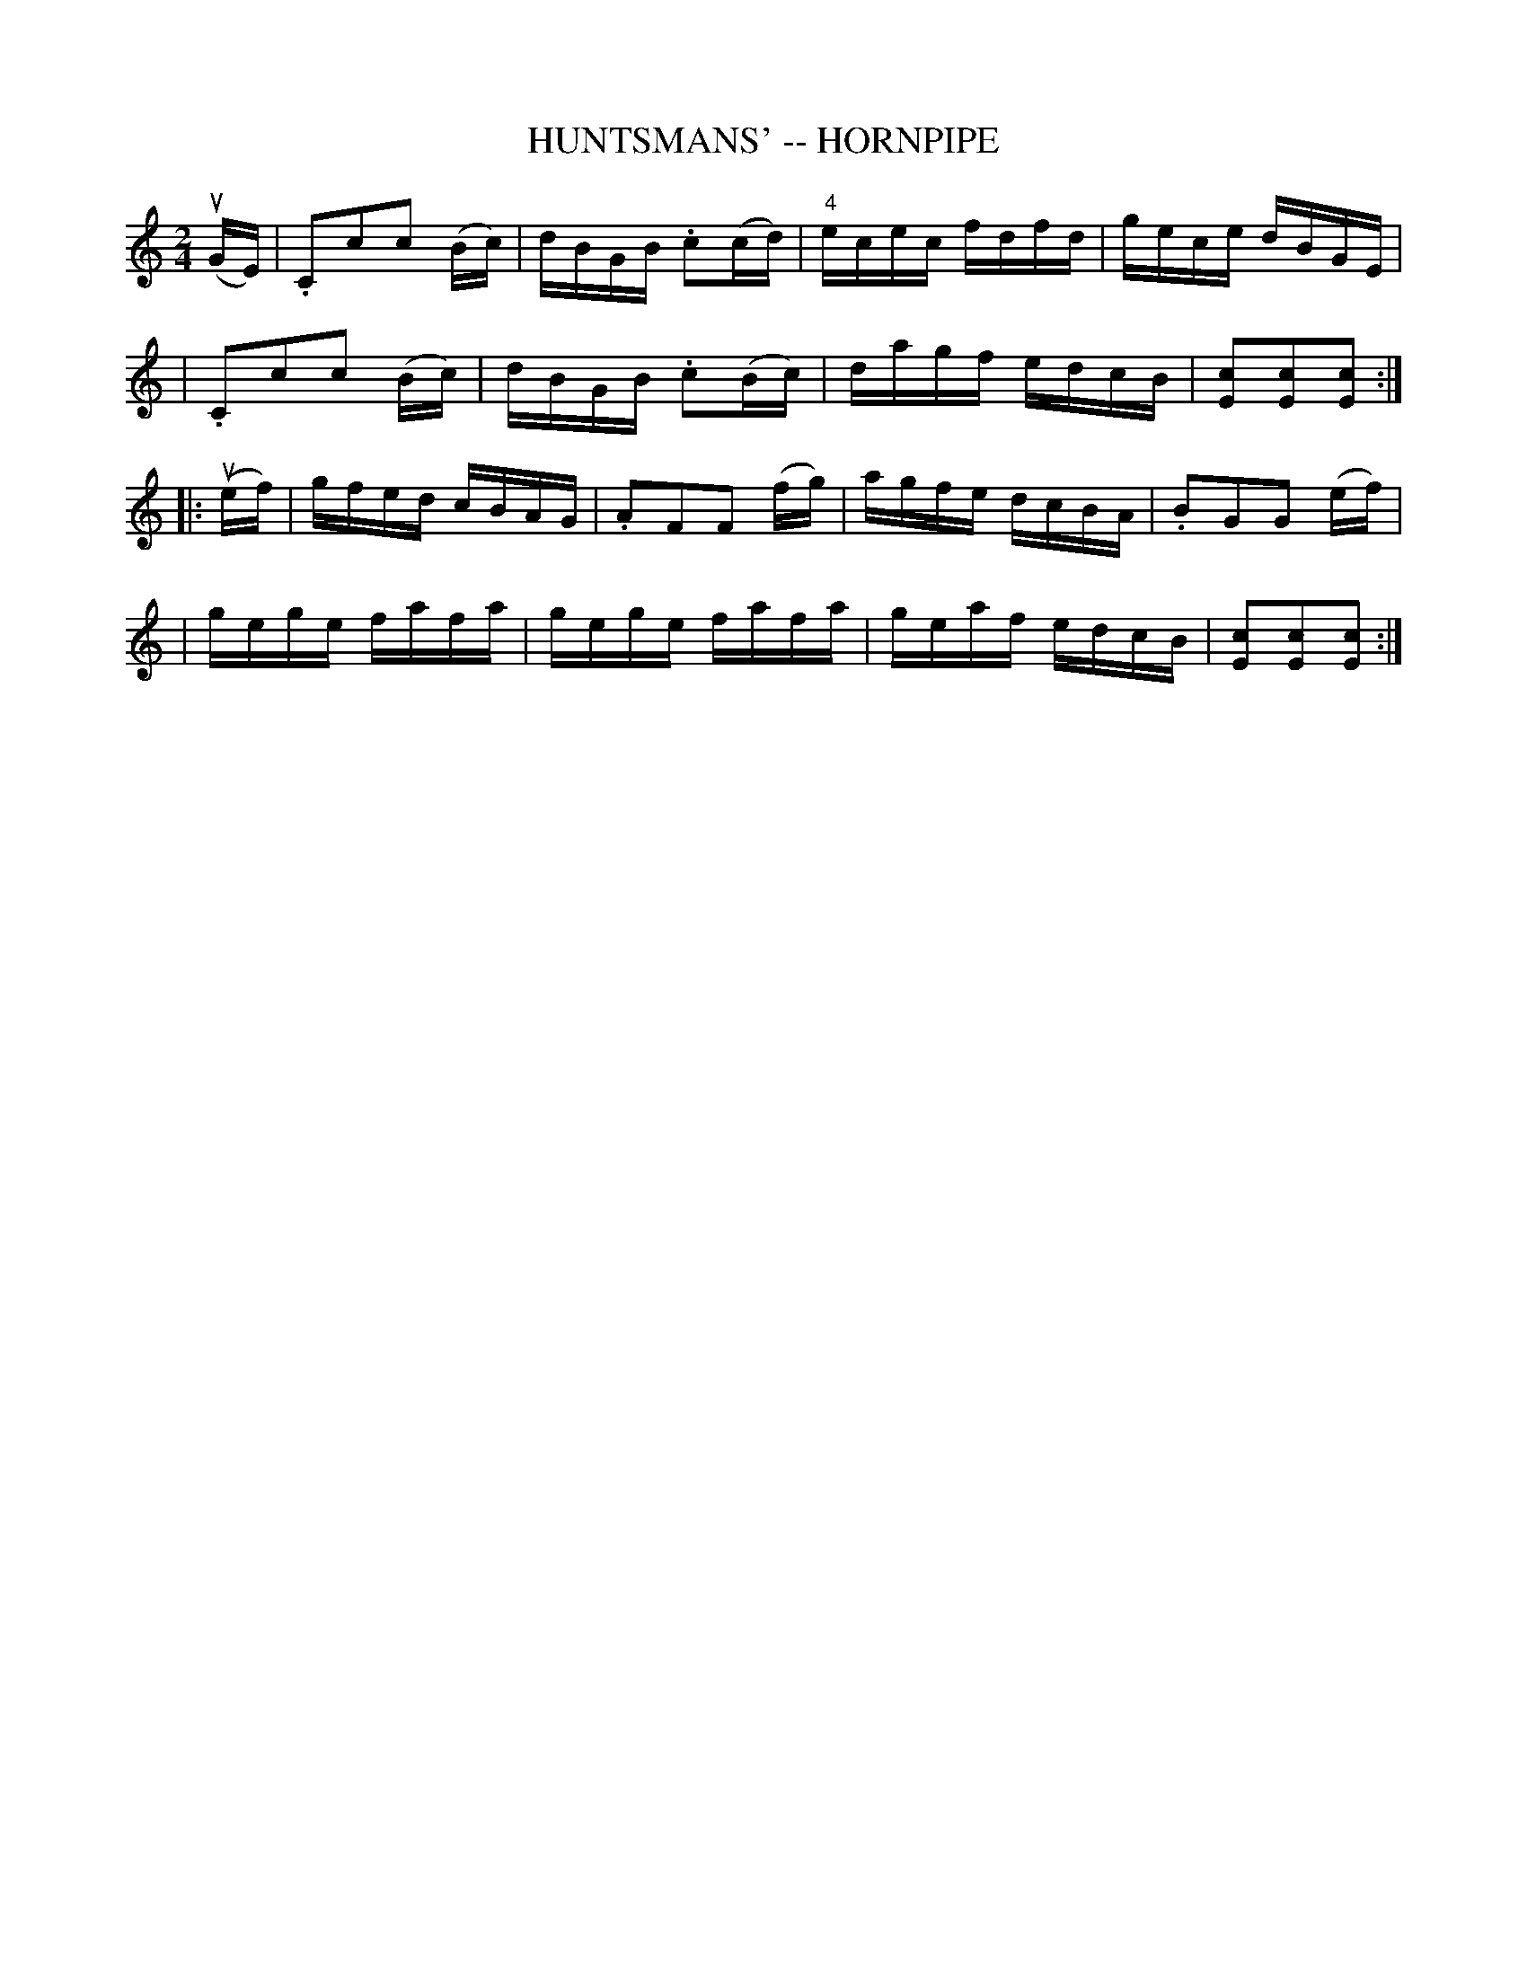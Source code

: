X: 1
T: HUNTSMANS' -- HORNPIPE
B: Ryan's Mammoth Collection of Fiddle Tunes
R: hornpipe
M: 2/4
L: 1/16
Z: Contributed 20010912191159 by John Chambers jmchambers:rcn.net
K: C
(uGE) \
| .C2kc2kc2 (Bc) | dBGB .c2(cd) | "4"ecec fdfd | gece dBGE |
| .C2kc2kc2 (Bc) | dBGB .c2(Bc) |  dagf edcB | [c2E2][c2E2][c2E2] :|
|: (uef) \
| gfed cBAG | .A2kF2kF2 (fg) | agfe dcBA |  .B2kG2kG2 (ef) |
| gege fafa | gege fafa | geaf edcB | [c2E2][c2E2][c2E2] :|
